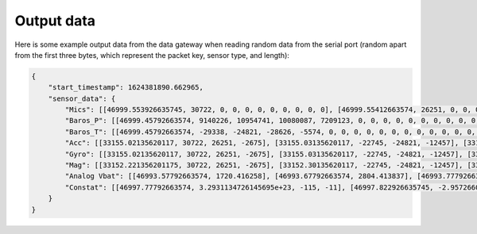 .. _output_data:

===========
Output data
===========

Here is some example output data from the data gateway when reading random data from the serial port (random apart from
the first three bytes, which represent the packet key, sensor type, and length):

.. code-block::

    {
        "start_timestamp": 1624381890.662965,
        "sensor_data": {
            "Mics": [[46999.553926635745, 30722, 0, 0, 0, 0, 0, 0, 0, 0, 0], [46999.55412663574, 26251, 0, 0, 0, 0, 0, 0, 0, 0, 0], [46999.55432663574, -2675, 0, 0, 0, 0, 0, 0, 0, 0, 0], [46999.554526635744, -22745, 0, 0, 0, 0, 0, 0, 0, 0, 0], [46999.55472663574, -24821, 0, 0, 0, 0, 0, 0, 0, 0, 0], [46999.55492663574, -12457, 0, 0, 0, 0, 0, 0, 0, 0, 0], [46999.55512663574, 11929, 0, 0, 0, 0, 0, 0, 0, 0, 0], [46999.555326635746, -23664, 0, 0, 0, 0, 0, 0, 0, 0, 0], [46999.55552663574, 28160, 0, 0, 0, 0, 0, 0, 0, 0, 0], [46999.55572663574, -5574, 0, 0, 0, 0, 0, 0, 0, 0, 0], [46999.555926635745, 20057, 0, 0, 0, 0, 0, 0, 0, 0, 0], [46999.55612663574, 23103, 0, 0, 0, 0, 0, 0, 0, 0, 0], [46999.55632663574, 3867, 0, 0, 0, 0, 0, 0, 0, 0, 0], [46999.556526635744, 4562, 0, 0, 0, 0, 0, 0, 0, 0, 0], [46999.55672663574, 77, 0, 0, 0, 0, 0, 0, 0, 0, 0], [46999.55692663574, -16036, 0, 0, 0, 0, 0, 0, 0, 0, 0], [46999.557126635744, 5807, 0, 0, 0, 0, 0, 0, 0, 0, 0], [46999.55732663574, -1491, 0, 0, 0, 0, 0, 0, 0, 0, 0], [46999.55752663574, 31852, 0, 0, 0, 0, 0, 0, 0, 0, 0], [46999.55772663574, 13585, 0, 0, 0, 0, 0, 0, 0, 0, 0], [46999.557926635745, 16099, 0, 0, 0, 0, 0, 0, 0, 0, 0], [46999.55812663574, -2227, 0, 0, 0, 0, 0, 0, 0, 0, 0], [46999.55832663574, 28940, 0, 0, 0, 0, 0, 0, 0, 0, 0], [46999.558526635745, -7450, 0, 0, 0, 0, 0, 0, 0, 0, 0], [46999.55872663574, -19446, 0, 0, 0, 0, 0, 0, 0, 0, 0], [46999.55892663574, -16620, 0, 0, 0, 0, 0, 0, 0, 0, 0], [46999.559126635744, 14178, 0, 0, 0, 0, 0, 0, 0, 0, 0], [46999.55932663574, -26675, 0, 0, 0, 0, 0, 0, 0, 0, 0], [46999.55952663574, -10641, 0, 0, 0, 0, 0, 0, 0, 0, 0], [46999.55972663574, 17836, 0, 0, 0, 0, 0, 0, 0, 0, 0], [46999.559926635746, 3202, 0, 0, 0, 0, 0, 0, 0, 0, 0], [46999.56012663574, -25480, 0, 0, 0, 0, 0, 0, 0, 0, 0], [46999.56032663574, 27970, 0, 0, 0, 0, 0, 0, 0, 0, 0], [46999.560526635745, 29664, 0, 0, 0, 0, 0, 0, 0, 0, 0], [46999.56072663574, -26117, 0, 0, 0, 0, 0, 0, 0, 0, 0], [46999.56092663574, -5154, 0, 0, 0, 0, 0, 0, 0, 0, 0], [46999.561126635745, 6296, 0, 0, 0, 0, 0, 0, 0, 0, 0], [46999.56132663574, 17782, 0, 0, 0, 0, 0, 0, 0, 0, 0], [46999.56152663574, -25610, 0, 0, 0, 0, 0, 0, 0, 0, 0], [46999.561726635744, -14316, 0, 0, 0, 0, 0, 0, 0, 0, 0], [46999.56192663574, -14633, 0, 0, 0, 0, 0, 0, 0, 0, 0], [46999.56212663574, -24990, 0, 0, 0, 0, 0, 0, 0, 0, 0], [46999.56232663574, -6835, 0, 0, 0, 0, 0, 0, 0, 0, 0], [46999.562526635746, -9433, 0, 0, 0, 0, 0, 0, 0, 0, 0], [46999.56272663574, 26196, 0, 0, 0, 0, 0, 0, 0, 0, 0], [46999.56292663574, 11844, 0, 0, 0, 0, 0, 0, 0, 0, 0], [46999.563126635745, -12533, 0, 0, 0, 0, 0, 0, 0, 0, 0], [46999.56332663574, -9070, 0, 0, 0, 0, 0, 0, 0, 0, 0], [46999.56352663574, 925, 0, 0, 0, 0, 0, 0, 0, 0, 0], [46999.563726635744, 3546, 0, 0, 0, 0, 0, 0, 0, 0, 0], [46999.56392663574, -31505, 0, 0, 0, 0, 0, 0, 0, 0, 0], [46999.56412663574, -18456, 0, 0, 0, 0, 0, 0, 0, 0, 0], [46999.564326635744, -9315, 0, 0, 0, 0, 0, 0, 0, 0, 0], [46999.56452663574, 20906, 0, 0, 0, 0, 0, 0, 0, 0, 0], [46999.56472663574, 25479, 0, 0, 0, 0, 0, 0, 0, 0, 0], [46999.56492663574, -13736, 0, 0, 0, 0, 0, 0, 0, 0, 0], [46999.565126635745, -32552, 0, 0, 0, 0, 0, 0, 0, 0, 0], [46999.56532663574, -31562, 0, 0, 0, 0, 0, 0, 0, 0, 0], [46999.56552663574, -15731, 0, 0, 0, 0, 0, 0, 0, 0, 0], [46999.565726635745, -11667, 0, 0, 0, 0, 0, 0, 0, 0, 0], [46999.56592663574, -30121, 0, 0, 0, 0, 0, 0, 0, 0, 0], [46999.56612663574, -18400, 0, 0, 0, 0, 0, 0, 0, 0, 0], [46999.566326635744, -30323, 0, 0, 0, 0, 0, 0, 0, 0, 0], [46999.56652663574, 21741, 0, 0, 0, 0, 0, 0, 0, 0, 0], [46999.56672663574, 27578, 0, 0, 0, 0, 0, 0, 0, 0, 0], [46999.56692663574, 10594, 0, 0, 0, 0, 0, 0, 0, 0, 0], [46999.567126635746, 9208, 0, 0, 0, 0, 0, 0, 0, 0, 0], [46999.56732663574, -15228, 0, 0, 0, 0, 0, 0, 0, 0, 0], [46999.56752663574, -18521, 0, 0, 0, 0, 0, 0, 0, 0, 0], [46999.567726635745, -4332, 0, 0, 0, 0, 0, 0, 0, 0, 0], [46999.56792663574, -13432, 0, 0, 0, 0, 0, 0, 0, 0, 0], [46999.56812663574, 11392, 0, 0, 0, 0, 0, 0, 0, 0, 0], [46999.568326635745, 5296, 0, 0, 0, 0, 0, 0, 0, 0, 0], [46999.56852663574, -14029, 0, 0, 0, 0, 0, 0, 0, 0, 0], [46999.56872663574, 15607, 0, 0, 0, 0, 0, 0, 0, 0, 0], [46999.568926635744, -19025, 0, 0, 0, 0, 0, 0, 0, 0, 0], [46999.56912663574, -28329, 0, 0, 0, 0, 0, 0, 0, 0, 0], [46999.56932663574, 4969, 0, 0, 0, 0, 0, 0, 0, 0, 0], [46999.56952663574, -5504, 0, 0, 0, 0, 0, 0, 0, 0, 0], [46999.569726635746, -25426, 0, 0, 0, 0, 0, 0, 0, 0, 0], [46999.56992663574, -32083, 0, 0, 0, 0, 0, 0, 0, 0, 0], [46999.57012663574, 2801, 0, 0, 0, 0, 0, 0, 0, 0, 0], [46999.570326635745, -7499, 0, 0, 0, 0, 0, 0, 0, 0, 0], [46999.57052663574, -17006, 0, 0, 0, 0, 0, 0, 0, 0, 0], [46999.57072663574, -22466, 0, 0, 0, 0, 0, 0, 0, 0, 0], [46999.570926635744, -28542, 0, 0, 0, 0, 0, 0, 0, 0, 0], [46999.57112663574, -31731, 0, 0, 0, 0, 0, 0, 0, 0, 0], [46999.57132663574, 16235, 0, 0, 0, 0, 0, 0, 0, 0, 0], [46999.571526635744, -13985, 0, 0, 0, 0, 0, 0, 0, 0, 0], [46999.57172663574, 30893, 0, 0, 0, 0, 0, 0, 0, 0, 0], [46999.57192663574, 13793, 0, 0, 0, 0, 0, 0, 0, 0, 0], [46999.57212663574, 9411, 0, 0, 0, 0, 0, 0, 0, 0, 0], [46999.572326635745, -19779, 0, 0, 0, 0, 0, 0, 0, 0, 0], [46999.57252663574, -22400, 0, 0, 0, 0, 0, 0, 0, 0, 0], [46999.57272663574, 24897, 0, 0, 0, 0, 0, 0, 0, 0, 0], [46999.572926635745, 6780, 0, 0, 0, 0, 0, 0, 0, 0, 0], [46999.57312663574, 23648, 0, 0, 0, 0, 0, 0, 0, 0, 0], [46999.57332663574, -1615, 0, 0, 0, 0, 0, 0, 0, 0, 0], [46999.573526635744, -9921, 0, 0, 0, 0, 0, 0, 0, 0, 0], [46999.57372663574, 19967, 0, 0, 0, 0, 0, 0, 0, 0, 0], [46999.57392663574, 790, 0, 0, 0, 0, 0, 0, 0, 0, 0], [46999.57412663574, 30743, 0, 0, 0, 0, 0, 0, 0, 0, 0], [46999.574326635746, 16197, 0, 0, 0, 0, 0, 0, 0, 0, 0], [46999.57452663574, -18157, 0, 0, 0, 0, 0, 0, 0, 0, 0], [46999.57472663574, -5384, 0, 0, 0, 0, 0, 0, 0, 0, 0], [46999.574926635745, 14537, 0, 0, 0, 0, 0, 0, 0, 0, 0], [46999.57512663574, -28831, 0, 0, 0, 0, 0, 0, 0, 0, 0], [46999.57532663574, -17150, 0, 0, 0, 0, 0, 0, 0, 0, 0], [46999.575526635745, -28932, 0, 0, 0, 0, 0, 0, 0, 0, 0], [46999.57572663574, 2823, 0, 0, 0, 0, 0, 0, 0, 0, 0], [46999.57592663574, -15995, 0, 0, 0, 0, 0, 0, 0, 0, 0], [46999.576126635744, -15606, 0, 0, 0, 0, 0, 0, 0, 0, 0], [46999.57632663574, -18784, 0, 0, 0, 0, 0, 0, 0, 0, 0], [46999.57652663574, -12599, 0, 0, 0, 0, 0, 0, 0, 0, 0], [46999.57672663574, 9530, 0, 0, 0, 0, 0, 0, 0, 0, 0], [46999.576926635746, 25739, 0, 0, 0, 0, 0, 0, 0, 0, 0], [46999.57712663574, 5731, 0, 0, 0, 0, 0, 0, 0, 0, 0], [46999.57732663574, 25488, 0, 0, 0, 0, 0, 0, 0, 0, 0], [46999.577526635745, 5866, 0, 0, 0, 0, 0, 0, 0, 0, 0], [46999.57772663574, -17361, 0, 0, 0, 0, 0, 0, 0, 0, 0]],
            "Baros_P": [[46999.45792663574, 9140226, 10954741, 10080087, 7209123, 0, 0, 0, 0, 0, 0, 0, 0, 0, 0, 0, 0, 0, 0, 0, 0, 0, 0, 0, 0, 0, 0, 0, 0, 0, 0, 0, 0, 0, 0, 0, 0, 0, 0, 0, 0], [46999.46792663574, 4148825, 1167887, 11518300, 8154362, 0, 0, 0, 0, 0, 0, 0, 0, 0, 0, 0, 0, 0, 0, 0, 0, 0, 0, 0, 0, 0, 0, 0, 0, 0, 0, 0, 0, 0, 0, 0, 0, 0, 0, 0, 0], [46999.477926635744, 5062371, 14870129, 6471444, 14053271, 0, 0, 0, 0, 0, 0, 0, 0, 0, 0, 0, 0, 0, 0, 0, 0, 0, 0, 0, 0, 0, 0, 0, 0, 0, 0, 0, 0, 0, 0, 0, 0, 0, 0, 0, 0], [46999.487926635746, 7867522, 7594093, 10021854, 10221125, 0, 0, 0, 0, 0, 0, 0, 0, 0, 0, 0, 0, 0, 0, 0, 0, 0, 0, 0, 0, 0, 0, 0, 0, 0, 0, 0, 0, 0, 0, 0, 0, 0, 0, 0, 0], [46999.49792663574, 6473431, 14362597, 732740, 237020, 0, 0, 0, 0, 0, 0, 0, 0, 0, 0, 0, 0, 0, 0, 0, 0, 0, 0, 0, 0, 0, 0, 0, 0, 0, 0, 0, 0, 0, 0, 0, 0, 0, 0, 0, 0], [46999.50792663574, 15238383, 5352155, 14207576, 12750212, 0, 0, 0, 0, 0, 0, 0, 0, 0, 0, 0, 0, 0, 0, 0, 0, 0, 0, 0, 0, 0, 0, 0, 0, 0, 0, 0, 0, 0, 0, 0, 0, 0, 0, 0, 0], [46999.517926635745, 2132567, 5565833, 16263522, 12036036, 0, 0, 0, 0, 0, 0, 0, 0, 0, 0, 0, 0, 0, 0, 0, 0, 0, 0, 0, 0, 0, 0, 0, 0, 0, 0, 0, 0, 0, 0, 0, 0, 0, 0, 0, 0], [46999.52792663574, 8440712, 13185812, 5748143, 15368211, 0, 0, 0, 0, 0, 0, 0, 0, 0, 0, 0, 0, 0, 0, 0, 0, 0, 0, 0, 0, 0, 0, 0, 0, 0, 0, 0, 0, 0, 0, 0, 0, 0, 0, 0, 0], [46999.53792663574, 15827629, 12423906, 888962, 13197119, 0, 0, 0, 0, 0, 0, 0, 0, 0, 0, 0, 0, 0, 0, 0, 0, 0, 0, 0, 0, 0, 0, 0, 0, 0, 0, 0, 0, 0, 0, 0, 0, 0, 0, 0, 0], [46999.54792663574, 12793313, 11042994, 6298236, 14237689, 0, 0, 0, 0, 0, 0, 0, 0, 0, 0, 0, 0, 0, 0, 0, 0, 0, 0, 0, 0, 0, 0, 0, 0, 0, 0, 0, 0, 0, 0, 0, 0, 0, 0, 0, 0], [46999.557926635745, 1508118, 12129087, 6371529, 9370813, 0, 0, 0, 0, 0, 0, 0, 0, 0, 0, 0, 0, 0, 0, 0, 0, 0, 0, 0, 0, 0, 0, 0, 0, 0, 0, 0, 0, 0, 0, 0, 0, 0, 0, 0, 0], [46999.56792663574, 704901, 13552054, 6513803, 1501795, 0, 0, 0, 0, 0, 0, 0, 0, 0, 0, 0, 0, 0, 0, 0, 0, 0, 0, 0, 0, 0, 0, 0, 0, 0, 0, 0, 0, 0, 0, 0, 0, 0, 0, 0, 0]],
            "Baros_T": [[46999.45792663574, -29338, -24821, -28626, -5574, 0, 0, 0, 0, 0, 0, 0, 0, 0, 0, 0, 0, 0, 0, 0, 0, 0, 0, 0, 0, 0, 0, 0, 0, 0, 0, 0, 0, 0, 0, 0, 0, 0, 0, 0, 0], [46999.46792663574, 7002, 77, 11542, 13585, 0, 0, 0, 0, 0, 0, 0, 0, 0, 0, 0, 0, 0, 0, 0, 0, 0, 0, 0, 0, 0, 0, 0, 0, 0, 0, 0, 0, 0, 0, 0, 0, 0, 0, 0, 0], [46999.477926635744, 3319, -19446, -13001, 17836, 0, 0, 0, 0, 0, 0, 0, 0, 0, 0, 0, 0, 0, 0, 0, 0, 0, 0, 0, 0, 0, 0, 0, 0, 0, 0, 0, 0, 0, 0, 0, 0, 0, 0, 0, 0], [46999.487926635746, 17052, -26117, 30232, -14316, 0, 0, 0, 0, 0, 0, 0, 0, 0, 0, 0, 0, 0, 0, 0, 0, 0, 0, 0, 0, 0, 0, 0, 0, 0, 0, 0, 0, 0, 0, 0, 0, 0, 0, 0, 0], [46999.49792663574, 19870, 26196, -27953, 3546, 0, 0, 0, 0, 0, 0, 0, 0, 0, 0, 0, 0, 0, 0, 0, 0, 0, 0, 0, 0, 0, 0, 0, 0, 0, 0, 0, 0, 0, 0, 0, 0, 0, 0, 0, 0], [46999.50792663574, -25161, 25479, -18816, -11667, 0, 0, 0, 0, 0, 0, 0, 0, 0, 0, 0, 0, 0, 0, 0, 0, 0, 0, 0, 0, 0, 0, 0, 0, 0, 0, 0, 0, 0, 0, 0, 0, 0, 0, 0, 0], [46999.517926635745, -29256, 27578, -31709, -4332, 0, 0, 0, 0, 0, 0, 0, 0, 0, 0, 0, 0, 0, 0, 0, 0, 0, 0, 0, 0, 0, 0, 0, 0, 0, 0, 0, 0, 0, 0, 0, 0, 0, 0, 0, 0], [46999.52792663574, -20436, 15607, 27025, -25426, 0, 0, 0, 0, 0, 0, 0, 0, 0, 0, 0, 0, 0, 0, 0, 0, 0, 0, 0, 0, 0, 0, 0, 0, 0, 0, 0, 0, 0, 0, 0, 0, 0, 0, 0, 0], [46999.53792663574, -19190, -22466, 27524, 30893, 0, 0, 0, 0, 0, 0, 0, 0, 0, 0, 0, 0, 0, 0, 0, 0, 0, 0, 0, 0, 0, 0, 0, 0, 0, 0, 0, 0, 0, 0, 0, 0, 0, 0, 0, 0], [46999.54792663574, -17116, 24897, -20132, 19967, 0, 0, 0, 0, 0, 0, 0, 0, 0, 0, 0, 0, 0, 0, 0, 0, 0, 0, 0, 0, 0, 0, 0, 0, 0, 0, 0, 0, 0, 0, 0, 0, 0, 0, 0, 0], [46999.557926635745, 17784, -5384, 655, 2823, 0, 0, 0, 0, 0, 0, 0, 0, 0, 0, 0, 0, 0, 0, 0, 0, 0, 0, 0, 0, 0, 0, 0, 0, 0, 0, 0, 0, 0, 0, 0, 0, 0, 0, 0, 0], [46999.56792663574, -24381, 9530, -28650, -17361, 0, 0, 0, 0, 0, 0, 0, 0, 0, 0, 0, 0, 0, 0, 0, 0, 0, 0, 0, 0, 0, 0, 0, 0, 0, 0, 0, 0, 0, 0, 0, 0, 0, 0, 0, 0]],
            "Acc": [[33155.02135620117, 30722, 26251, -2675], [33155.03135620117, -22745, -24821, -12457], [33155.041356201174, 11929, -23664, 28160], [33155.05135620117, -5574, 20057, 23103], [33155.06135620117, 3867, 4562, 77], [33155.07135620117, -16036, 5807, -1491], [33155.081356201175, 31852, 13585, 16099], [33155.09135620117, -2227, 28940, -7450], [33155.10135620117, -19446, -16620, 14178], [33155.111356201174, -26675, -10641, 17836], [33155.12135620117, 3202, -25480, 27970], [33155.13135620117, 29664, -26117, -5154], [33155.14135620117, 6296, 17782, -25610], [33155.151356201175, -14316, -14633, -24990], [33155.16135620117, -6835, -9433, 26196], [33155.17135620117, 11844, -12533, -9070], [33155.181356201174, 925, 3546, -31505], [33155.19135620117, -18456, -9315, 20906], [33155.20135620117, 25479, -13736, -32552], [33155.21135620117, -31562, -15731, -11667], [33155.221356201175, -30121, -18400, -30323], [33155.23135620117, 21741, 27578, 10594], [33155.24135620117, 9208, -15228, -18521], [33155.25135620117, -4332, -13432, 11392], [33155.26135620117, 5296, -14029, 15607], [33155.27135620117, -19025, -28329, 4969], [33155.28135620117, -5504, -25426, -32083], [33155.291356201174, 2801, -7499, -17006], [33155.30135620117, -22466, -28542, -31731], [33155.31135620117, 16235, -13985, 30893], [33155.32135620117, 13793, 9411, -19779], [33155.331356201175, -22400, 24897, 6780], [33155.34135620117, 23648, -1615, -9921], [33155.35135620117, 19967, 790, 30743], [33155.361356201174, 16197, -18157, -5384], [33155.37135620117, 14537, -28831, -17150], [33155.38135620117, -28932, 2823, -15995], [33155.39135620117, -15606, -18784, -12599], [33155.401356201175, 9530, 25739, 5731], [33155.41135620117, 25488, 5866, -17361]],
            "Gyro": [[33155.02135620117, 30722, 26251, -2675], [33155.03135620117, -22745, -24821, -12457], [33155.041356201174, 11929, -23664, 28160], [33155.05135620117, -5574, 20057, 23103], [33155.06135620117, 3867, 4562, 77], [33155.07135620117, -16036, 5807, -1491], [33155.081356201175, 31852, 13585, 16099], [33155.09135620117, -2227, 28940, -7450], [33155.10135620117, -19446, -16620, 14178], [33155.111356201174, -26675, -10641, 17836], [33155.12135620117, 3202, -25480, 27970], [33155.13135620117, 29664, -26117, -5154], [33155.14135620117, 6296, 17782, -25610], [33155.151356201175, -14316, -14633, -24990], [33155.16135620117, -6835, -9433, 26196], [33155.17135620117, 11844, -12533, -9070], [33155.181356201174, 925, 3546, -31505], [33155.19135620117, -18456, -9315, 20906], [33155.20135620117, 25479, -13736, -32552], [33155.21135620117, -31562, -15731, -11667], [33155.221356201175, -30121, -18400, -30323], [33155.23135620117, 21741, 27578, 10594], [33155.24135620117, 9208, -15228, -18521], [33155.25135620117, -4332, -13432, 11392], [33155.26135620117, 5296, -14029, 15607], [33155.27135620117, -19025, -28329, 4969], [33155.28135620117, -5504, -25426, -32083], [33155.291356201174, 2801, -7499, -17006], [33155.30135620117, -22466, -28542, -31731], [33155.31135620117, 16235, -13985, 30893], [33155.32135620117, 13793, 9411, -19779], [33155.331356201175, -22400, 24897, 6780], [33155.34135620117, 23648, -1615, -9921], [33155.35135620117, 19967, 790, 30743], [33155.361356201174, 16197, -18157, -5384], [33155.37135620117, 14537, -28831, -17150], [33155.38135620117, -28932, 2823, -15995], [33155.39135620117, -15606, -18784, -12599], [33155.401356201175, 9530, 25739, 5731], [33155.41135620117, 25488, 5866, -17361]],
            "Mag": [[33152.221356201175, 30722, 26251, -2675], [33152.30135620117, -22745, -24821, -12457], [33152.38135620117, 11929, -23664, 28160], [33152.46135620117, -5574, 20057, 23103], [33152.541356201174, 3867, 4562, 77], [33152.62135620117, -16036, 5807, -1491], [33152.70135620117, 31852, 13585, 16099], [33152.78135620117, -2227, 28940, -7450], [33152.861356201174, -19446, -16620, 14178], [33152.94135620117, -26675, -10641, 17836], [33153.02135620117, 3202, -25480, 27970], [33153.10135620117, 29664, -26117, -5154], [33153.181356201174, 6296, 17782, -25610], [33153.26135620117, -14316, -14633, -24990], [33153.34135620117, -6835, -9433, 26196], [33153.42135620117, 11844, -12533, -9070], [33153.50135620117, 925, 3546, -31505], [33153.581356201175, -18456, -9315, 20906], [33153.66135620117, 25479, -13736, -32552], [33153.74135620117, -31562, -15731, -11667], [33153.82135620117, -30121, -18400, -30323], [33153.901356201175, 21741, 27578, 10594], [33153.98135620117, 9208, -15228, -18521], [33154.06135620117, -4332, -13432, 11392], [33154.14135620117, 5296, -14029, 15607], [33154.221356201175, -19025, -28329, 4969], [33154.30135620117, -5504, -25426, -32083], [33154.38135620117, 2801, -7499, -17006], [33154.46135620117, -22466, -28542, -31731], [33154.541356201174, 16235, -13985, 30893], [33154.62135620117, 13793, 9411, -19779], [33154.70135620117, -22400, 24897, 6780], [33154.78135620117, 23648, -1615, -9921], [33154.861356201174, 19967, 790, 30743], [33154.94135620117, 16197, -18157, -5384], [33155.02135620117, 14537, -28831, -17150], [33155.10135620117, -28932, 2823, -15995], [33155.181356201174, -15606, -18784, -12599], [33155.26135620117, 9530, 25739, 5731], [33155.34135620117, 25488, 5866, -17361]],
            "Analog Vbat": [[46993.57792663574, 1720.416258], [46993.67792663574, 2804.413837], [46993.77792663574, 3478.626059], [46993.877926635745, 2744.135321], [46993.977926635744, 3929.697792], [46994.07792663574, 1514.098265], [46994.17792663574, 298.979099], [46994.27792663574, 3244.032077], [46994.377926635745, 4197.258927], [46994.477926635744, 890.338412], [46994.57792663574, 4149.034723], [46994.67792663574, 3806.753036], [46994.77792663574, 3205.805066], [46994.877926635745, 2546.808674], [46994.977926635744, 1168.954991], [46995.07792663574, 2625.113218], [46995.17792663574, 1944.087874], [46995.27792663574, 3957.234171], [46995.377926635745, 1165.367448], [46995.477926635744, 3356.793846], [46995.57792663574, 2657.273559], [46995.67792663574, 3676.824909], [46995.77792663574, 776.23458], [46995.877926635745, 3700.608779], [46995.977926635744, 232.391581], [46996.07792663574, 3085.468911], [46996.17792663574, 1370.151837], [46996.27792663574, 3394.790279], [46996.377926635745, 2226.553048], [46996.477926635744, 3530.408589], [46996.57792663574, 3089.140311], [46996.67792663574, 1424.853389], [46996.77792663574, 694.315962], [46996.877926635745, 3296.994296], [46996.977926635744, 4011.112359], [46997.07792663574, 746.638216], [46997.17792663574, 3375.568048], [46997.27792663574, 3048.160503], [46997.377926635745, 325.685591], [46997.477926635744, 2628.708992], [46997.57792663574, 183.599789], [46997.67792663574, 3180.520117], [46997.77792663574, 2424.481854], [46997.877926635745, 1064.010765], [46997.977926635744, 2024.655199], [46998.07792663574, 616.773089], [46998.17792663574, 2827.006653], [46998.27792663574, 444.358977], [46998.377926635745, 4189.150304], [46998.477926635744, 1308.612927], [46998.57792663574, 2014.774038], [46998.67792663574, 3105.046341], [46998.77792663574, 952.756984], [46998.877926635745, 3171.061601], [46998.977926635744, 185.044732], [46999.07792663574, 3272.262021], [46999.17792663574, 3469.325984], [46999.27792663574, 1686.840634], [46999.377926635745, 1670.387299], [46999.477926635744, 3157.202666]],
            "Constat": [[46997.77792663574, 3.2931134726145695e+23, -115, -11], [46997.822926635745, -2.9572660095179736e-20, 87, -49], [46997.86792663574, -1.5632246158845554e-17, 0, 110], [46997.91292663574, 914001536.0, 63, 90], [46997.95792663574, 3.3141467483151178e-28, 77, 0], [46998.002926635745, 2.839480176439744e-25, 45, -6], [46998.04792663574, 5.41977669854532e-07, -29, 62], [46998.09292663574, 6.980299147944369e+29, -26, -30], [46998.13792663574, -0.5808721780776978, 98, 55], [46998.182926635745, -65858814607360.0, -84, 69], [46998.227926635744, -8.207248273401886e-22, 66, 109], [46998.27292663574, -2.5999593258636195e-23, -34, -21], [46998.31792663574, 3937.537109375, -10, -101], [46998.362926635746, -27620.0390625, 98, -98], [46998.407926635744, -4.725843998592205e+16, 84, 102], [46998.45292663574, -2335065088.0, -110, -36], [46998.49792663574, 1.3436157157864966e-30, -17, -124], [46998.54292663574, -8.878755680773734e+16, -86, 81], [46998.587926635744, -3545313.75, -40, -128], [46998.63292663574, -70.75920104980469, 109, -46], [46998.67792663574, -3.827581167570315e-05, -115, -119], [46998.72292663574, 4.505225062224551e+26, 98, 41], [46998.767926635745, -1057.1240234375, -89, -73], [46998.81292663574, -17948200.0, -128, 44], [46998.85792663574, -733515.0, -9, 60], [46998.90292663574, -1.7016495042028876e-28, 105, 19], [46998.947926635745, -1.1574970956001797e-21, -83, -126], [46998.99292663574, -1.6698245443755977e+21, -110, -67], [46999.03792663574, -5.153517697281814e-29, 13, -124], [46999.08292663574, -914422.6875, -83, 120], [46999.127926635745, 8.46590438713809e-17, -67, -78], [46999.17292663574, 2.232727069263334e+20, 124, 26], [46999.21792663574, -1.1511376644347523e+35, 63, -39], [46999.26292663574, 4.417057328043474e-37, 23, 120], [46999.307926635745, -0.0001404258218826726, -8, -22], [46999.352926635744, -1.1104292902952337e-29, 2, -67], [46999.39792663574, 2.610762373727143e-32, -123, -63], [46999.44292663574, -4.791077117261011e-06, -55, -50], [46999.487926635746, 2.053423906218944e+22, 99, 22], [46999.532926635744, 3.7867571704188447e-25, 47, -68]]
        }
    }
